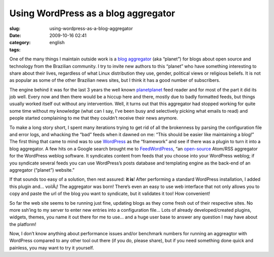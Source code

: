 Using WordPress as a blog aggregator
####################################
:slug: using-wordpress-as-a-blog-aggregator
:date: 2009-10-16 02:41
:category:
:tags: english

One of the many things I maintain outside work is a `blog
aggregator <http://planeta.gnulinuxbrasil.org/>`__ (aka “planet”) for
blogs about open source and technology from the Brazilian community. I
try to invite new authors to this “planet” who have something
interesting to share about their lives, regardless of what Linux
distribution they use, gender, political views or religious beliefs. It
is not as popular as some of the other Brazilian news sites, but I think
it has a good number of subscribers.

The engine behind it was for the last 3 years the well known
`planetplanet <http://www.planetplanet.org/>`__ feed reader and for most
of the part it did its job well. Every now and then there would be a
hiccup here and there, mostly due to badly formatted feeds, but things
usually worked itself out without any intervention. Well, it turns out
that this aggregator had stopped working for quite some time without my
knowledge (what can I say, I’ve been busy and selectively picking what
emails to read) and people started complaining to me that they couldn’t
receive their news anymore.

To make a long story short, I spent many iterations trying to get rid of
all the brokenness by parsing the configuration file and error logs, and
whacking the “bad” feeds when it dawned on me: “This should be easier
like maintaining a blog!” The first thing that came to mind was to use
`WordPress <http://www.wordpress.org>`__ as the “framework” and see if
there was a plugin to turn it into a blog aggregator. A few hits on a
Google search brought me to
`FeedWordPress <http://feedwordpress.radgeek.com/>`__, “an
`open-source <http://feedwordpress.radgeek.com/wiki/license>`__ Atom/RSS
aggregator for the WordPress weblog software. It syndicates content from
feeds that you choose into your WordPress weblog; if you syndicate
several feeds you can use WordPress’s posts database and templating
engine as the back-end of an aggregator (“planet”) website.”

If that sounds too easy of a solution, then rest assured: **it is**!
After performing a standard WordPress installation, I added this plugin
and… voilÃ¡! The aggregator was born! There’s even an easy to use web
interface that not only allows you to copy and paste the url of the blog
you want to syndicate, but it validates it too! How convenient!

So far the web site seems to be running just fine, updating blogs as
they come fresh out of their respective sites. No more ssh’ing to my
server to enter new entries into a configuration file… Lots of already
developed/created plugins, widgets, themes, you name it out there for me
to use… and a huge user base to answer any question I may have about the
platform!

Now, I don’t know anything about performance issues and/or benchmark
numbers for running an aggreagtor with WordPress compared to any other
tool out there (if you do, please share), but if you need something done
quick and painless, you may want to try it yourself.
